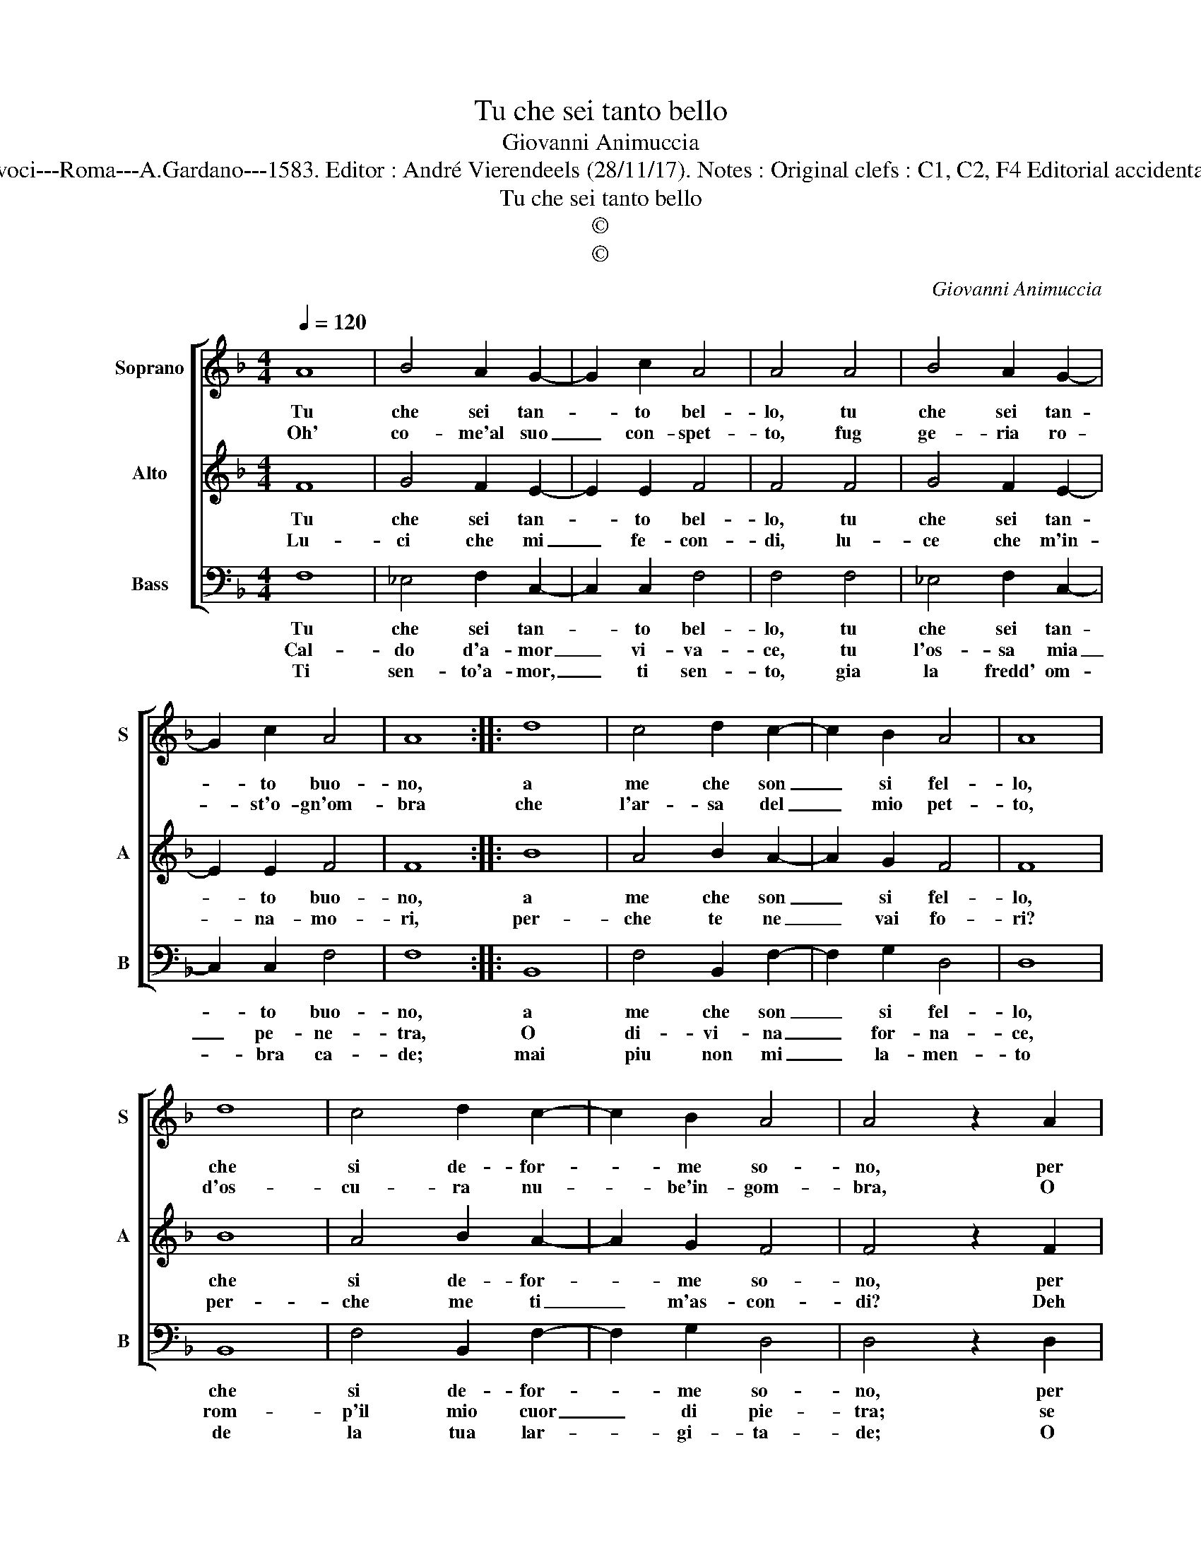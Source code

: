 X:1
T:Tu che sei tanto bello
T:Giovanni Animuccia
T:Source : Secondo libro delle Laude spirituali a tre et a quattro voci---Roma---A.Gardano---1583. Editor : André Vierendeels (28/11/17). Notes : Original clefs : C1, C2, F4 Editorial accidentals above the staff Music compiled by Francisco Soto de Langa
T:Tu che sei tanto bello
T:©
T:©
C:Giovanni Animuccia
Z:©
%%score [ 1 2 3 ]
L:1/8
Q:1/4=120
M:4/4
K:F
V:1 treble nm="Soprano" snm="S"
V:2 treble nm="Alto" snm="A"
V:3 bass nm="Bass" snm="B"
V:1
 A8 | B4 A2 G2- | G2 c2 A4 | A4 A4 | B4 A2 G2- | G2 c2 A4 | A8 :: d8 | c4 d2 c2- | c2 B2 A4 | A8 | %11
w: Tu|che sei tan-|* to bel-|lo, tu|che sei tan-|* to buo-|no,|a|me che son|_ si fel-|lo,|
w: Oh'|co- me'al suo|_ con- spet-|to, fug|ge- ria ro-|* st'o- gn'om-|bra|che|l'ar- sa del|_ mio pet-|to,|
 d8 | c4 d2 c2- | c2 B2 A4 | A4 z2 A2 | B2 c2 d2 c2 | A4 G4 | z2 F2 F2 F2 | F2 F2 F4 | G2 A4 B2 | %20
w: che|si de- for-|* me so-|no, per|che non dai si-|gno- re,|qual- che sen-|til- la del|tuo san- to'a-|
w: d'os-|cu- ra nu-|* be'in- gom-|bra, O|co- me'il giac- cio|sal- do,|si strug- ge-|reb- b'et ver-|ria lu- c'e|
 G8 | F8 :| %22
w: mo-|re.|
w: cal-|do.|
V:2
 F8 | G4 F2 E2- | E2 E2 F4 | F4 F4 | G4 F2 E2- | E2 E2 F4 | F8 :: B8 | A4 B2 A2- | A2 G2 F4 | F8 | %11
w: Tu|che sei tan-|* to bel-|lo, tu|che sei tan-|* to buo-|no,|a|me che son|_ si fel-|lo,|
w: Lu-|ci che mi|_ fe- con-|di, lu-|ce che m'in-|* na- mo-|ri,|per-|che te ne|_ vai fo-|ri?|
 B8 | A4 B2 A2- | A2 G2 F4 | F4 z2 F2 | G2 A2 B2 G2- |"^#" G2 F2 G4 | z2 D2 D2 D2 | D2 D2 D4 | %19
w: che|si de- for-|* me so-|no, per|che non dai si-|* gno- re,|qual- che sen-|til- la del|
w: per-|che me ti|_ m'as- con-|di? Deh|la- scia ch'io ti|_ ve- da|se non ch'io|re- sto'a gli'a-|
 D2 D4 F2- | F2 ED E4 | F8 :| %22
w: tuo san- to'a-|mo- * * *|re.|
w: mi- ci pre-||da.|
V:3
 F,8 | _E,4 F,2 C,2- | C,2 C,2 F,4 | F,4 F,4 | _E,4 F,2 C,2- | C,2 C,2 F,4 | F,8 :: B,,8 | %8
w: Tu|che sei tan-|* to bel-|lo, tu|che sei tan-|* to buo-|no,|a|
w: Cal-|do d'a- mor|_ vi- va-|ce, tu|l'os- sa mia|_ pe- ne-|tra,|O|
w: Ti|sen- to'a- mor,|_ ti sen-|to, gia|la fredd' om-|* bra ca-|de;|mai|
 F,4 B,,2 F,2- | F,2 G,2 D,4 | D,8 | B,,8 | F,4 B,,2 F,2- | F,2 G,2 D,4 | D,4 z2 D,2 | %15
w: me che son|_ si fel-|lo,|che|si de- for-|* me so-|no, per|
w: di- vi- na|_ for- na-|ce,|rom-|p'il mio cuor|_ di pie-|tra; se|
w: piu non mi|_ la- men-|to|de|la tua lar-|* gi- ta-|de; O|
 G,2 F,2 B,,2 C,2 | D,4 G,,4 | z2 B,,2 B,,2 B,,2 | B,,2 B,,2 B,,4 | G,,2 D,4 B,,2 | C,8 | F,8 :| %22
w: che non dai si-|gno- re,|qual che sen-|til- la del|tuo san- to'a-|mo-|re.|
w: mia sa- lu- te|bra- mi,|dhe fa si-|gnor, ch'io co-|gnos- ca, et|a-|mi.|
w: mi- se- ri mor-|ta- li,|ec- co lo|scam- po'à tutt'|i vo- stri|ma-|li.|

